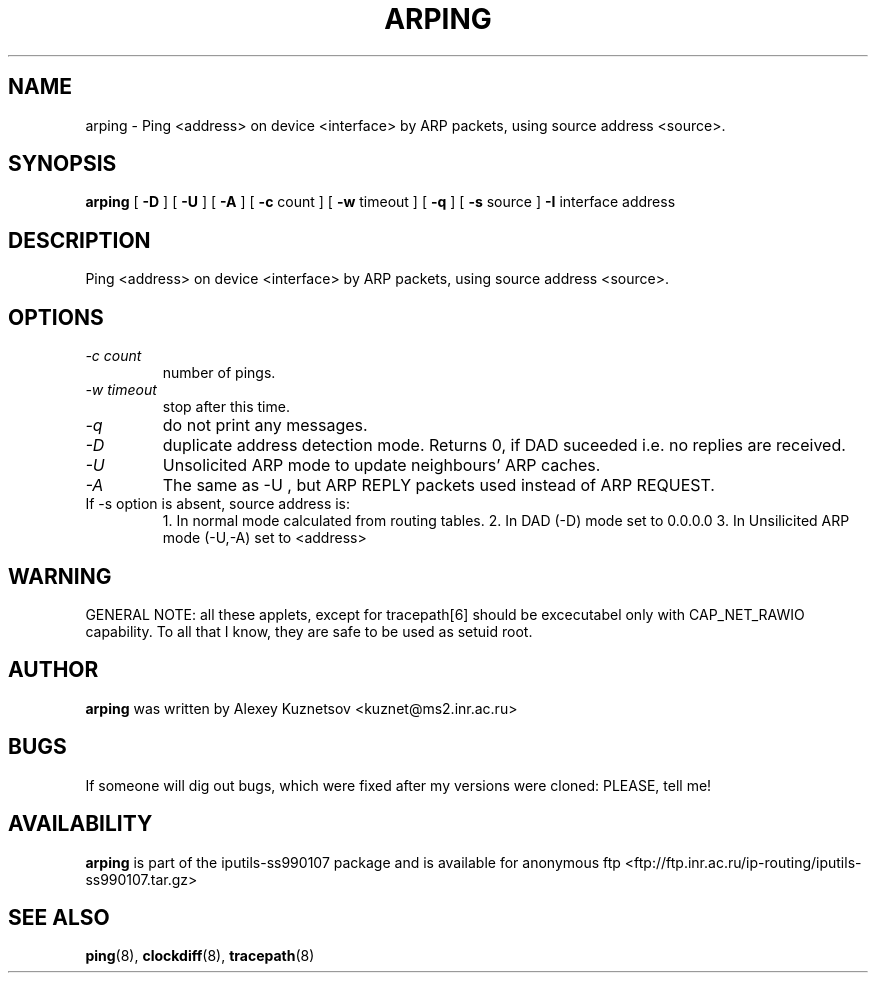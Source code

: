 .\" -*- nroff -*-
.TH ARPING 8 "January 1999" "iputils-ss990107" "Linux Programmer's Manual"
.SH NAME
arping \- Ping <address> on device <interface> by ARP packets,
using source address <source>.
.SH SYNOPSIS
.B arping
[
.B \-D
]
[
.B \-U
]
[
.B \-A
]
[
.B \-c
count
]
[
.B \-w
timeout
]
[
.B \-q
]
[
.B \-s
source
]
.B \-I
interface
address
.SH DESCRIPTION
Ping <address> on device <interface> by ARP packets,
using source address <source>.
.SH OPTIONS
.TP
.I -c count
number of pings.
.TP
.I -w timeout
stop after this time.
.TP
.I -q
do not print any messages.
.TP
.I -D
duplicate address detection mode.
Returns 0, if DAD suceeded i.e. no replies
are received.
.TP
.I -U
Unsolicited ARP mode to update neighbours' ARP caches.
.TP
.I -A
The same as -U
, but ARP REPLY packets used instead
of ARP REQUEST.
.TP
If -s option is absent, source address is:
1. In normal mode calculated from routing tables.
2. In DAD (-D) mode set to 0.0.0.0
3. In Unsilicited ARP mode (-U,-A) set to <address>
.SH WARNING
GENERAL NOTE: all these applets, except for tracepath[6]
should be excecutabel only with CAP_NET_RAWIO capability.
To all that I know, they are safe to be used as setuid root.
.SH AUTHOR
.B arping
was written by Alexey Kuznetsov <kuznet@ms2.inr.ac.ru>
.SH BUGS
If someone will dig out bugs, which
were fixed after my versions were cloned: PLEASE, tell me!
.SH AVAILABILITY
.B arping
is part of the iputils-ss990107 package and is available for anonymous 
ftp <ftp://ftp.inr.ac.ru/ip-routing/iputils-ss990107.tar.gz>
.SH SEE ALSO
.BR ping (8),
.BR clockdiff (8),
.BR tracepath (8)
